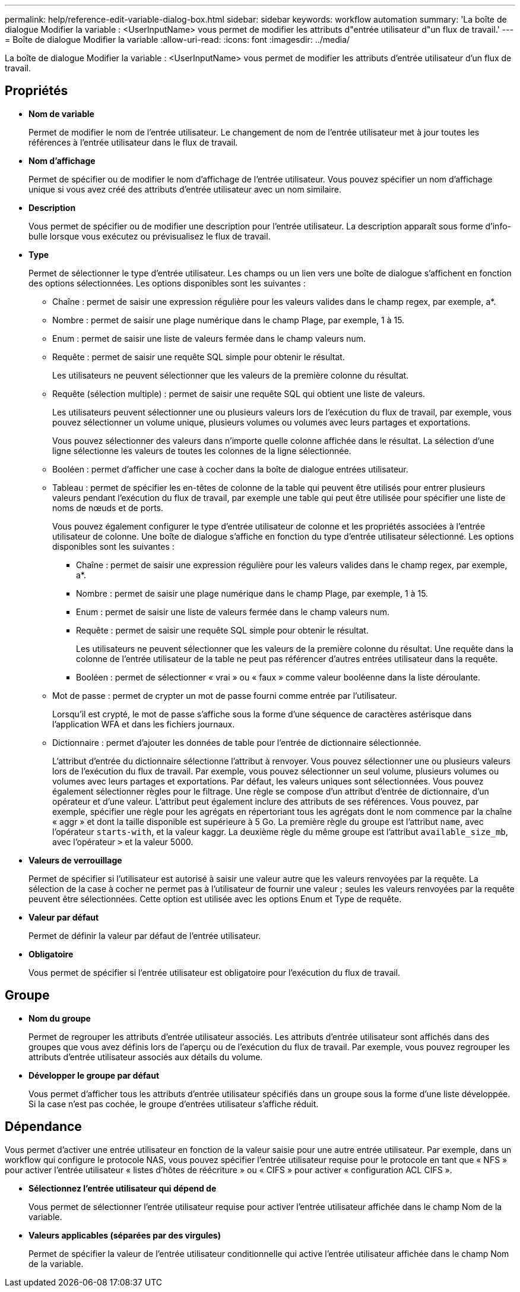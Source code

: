 ---
permalink: help/reference-edit-variable-dialog-box.html 
sidebar: sidebar 
keywords: workflow automation 
summary: 'La boîte de dialogue Modifier la variable : <UserInputName> vous permet de modifier les attributs d"entrée utilisateur d"un flux de travail.' 
---
= Boîte de dialogue Modifier la variable
:allow-uri-read: 
:icons: font
:imagesdir: ../media/


[role="lead"]
La boîte de dialogue Modifier la variable : <UserInputName> vous permet de modifier les attributs d'entrée utilisateur d'un flux de travail.



== Propriétés

* *Nom de variable*
+
Permet de modifier le nom de l'entrée utilisateur. Le changement de nom de l'entrée utilisateur met à jour toutes les références à l'entrée utilisateur dans le flux de travail.

* *Nom d'affichage*
+
Permet de spécifier ou de modifier le nom d'affichage de l'entrée utilisateur. Vous pouvez spécifier un nom d'affichage unique si vous avez créé des attributs d'entrée utilisateur avec un nom similaire.

* *Description*
+
Vous permet de spécifier ou de modifier une description pour l'entrée utilisateur. La description apparaît sous forme d'info-bulle lorsque vous exécutez ou prévisualisez le flux de travail.

* *Type*
+
Permet de sélectionner le type d'entrée utilisateur. Les champs ou un lien vers une boîte de dialogue s'affichent en fonction des options sélectionnées. Les options disponibles sont les suivantes :

+
** Chaîne : permet de saisir une expression régulière pour les valeurs valides dans le champ regex, par exemple, a*.
** Nombre : permet de saisir une plage numérique dans le champ Plage, par exemple, 1 à 15.
** Enum : permet de saisir une liste de valeurs fermée dans le champ valeurs num.
** Requête : permet de saisir une requête SQL simple pour obtenir le résultat.
+
Les utilisateurs ne peuvent sélectionner que les valeurs de la première colonne du résultat.

** Requête (sélection multiple) : permet de saisir une requête SQL qui obtient une liste de valeurs.
+
Les utilisateurs peuvent sélectionner une ou plusieurs valeurs lors de l'exécution du flux de travail, par exemple, vous pouvez sélectionner un volume unique, plusieurs volumes ou volumes avec leurs partages et exportations.

+
Vous pouvez sélectionner des valeurs dans n'importe quelle colonne affichée dans le résultat. La sélection d'une ligne sélectionne les valeurs de toutes les colonnes de la ligne sélectionnée.

** Booléen : permet d'afficher une case à cocher dans la boîte de dialogue entrées utilisateur.
** Tableau : permet de spécifier les en-têtes de colonne de la table qui peuvent être utilisés pour entrer plusieurs valeurs pendant l'exécution du flux de travail, par exemple une table qui peut être utilisée pour spécifier une liste de noms de nœuds et de ports.
+
Vous pouvez également configurer le type d'entrée utilisateur de colonne et les propriétés associées à l'entrée utilisateur de colonne. Une boîte de dialogue s'affiche en fonction du type d'entrée utilisateur sélectionné. Les options disponibles sont les suivantes :

+
*** Chaîne : permet de saisir une expression régulière pour les valeurs valides dans le champ regex, par exemple, a*.
*** Nombre : permet de saisir une plage numérique dans le champ Plage, par exemple, 1 à 15.
*** Enum : permet de saisir une liste de valeurs fermée dans le champ valeurs num.
*** Requête : permet de saisir une requête SQL simple pour obtenir le résultat.
+
Les utilisateurs ne peuvent sélectionner que les valeurs de la première colonne du résultat. Une requête dans la colonne de l'entrée utilisateur de la table ne peut pas référencer d'autres entrées utilisateur dans la requête.

*** Booléen : permet de sélectionner « vrai » ou « faux » comme valeur booléenne dans la liste déroulante.


** Mot de passe : permet de crypter un mot de passe fourni comme entrée par l'utilisateur.
+
Lorsqu'il est crypté, le mot de passe s'affiche sous la forme d'une séquence de caractères astérisque dans l'application WFA et dans les fichiers journaux.

** Dictionnaire : permet d'ajouter les données de table pour l'entrée de dictionnaire sélectionnée.
+
L'attribut d'entrée du dictionnaire sélectionne l'attribut à renvoyer. Vous pouvez sélectionner une ou plusieurs valeurs lors de l'exécution du flux de travail. Par exemple, vous pouvez sélectionner un seul volume, plusieurs volumes ou volumes avec leurs partages et exportations. Par défaut, les valeurs uniques sont sélectionnées. Vous pouvez également sélectionner règles pour le filtrage. Une règle se compose d'un attribut d'entrée de dictionnaire, d'un opérateur et d'une valeur. L'attribut peut également inclure des attributs de ses références. Vous pouvez, par exemple, spécifier une règle pour les agrégats en répertoriant tous les agrégats dont le nom commence par la chaîne « aggr » et dont la taille disponible est supérieure à 5 Go. La première règle du groupe est l'attribut `name`, avec l'opérateur `starts-with`, et la valeur kaggr. La deuxième règle du même groupe est l'attribut `available_size_mb`, avec l'opérateur `>` et la valeur 5000.



* *Valeurs de verrouillage*
+
Permet de spécifier si l'utilisateur est autorisé à saisir une valeur autre que les valeurs renvoyées par la requête. La sélection de la case à cocher ne permet pas à l'utilisateur de fournir une valeur ; seules les valeurs renvoyées par la requête peuvent être sélectionnées. Cette option est utilisée avec les options Enum et Type de requête.

* *Valeur par défaut*
+
Permet de définir la valeur par défaut de l'entrée utilisateur.

* *Obligatoire*
+
Vous permet de spécifier si l'entrée utilisateur est obligatoire pour l'exécution du flux de travail.





== Groupe

* *Nom du groupe*
+
Permet de regrouper les attributs d'entrée utilisateur associés. Les attributs d'entrée utilisateur sont affichés dans des groupes que vous avez définis lors de l'aperçu ou de l'exécution du flux de travail. Par exemple, vous pouvez regrouper les attributs d'entrée utilisateur associés aux détails du volume.

* *Développer le groupe par défaut*
+
Vous permet d'afficher tous les attributs d'entrée utilisateur spécifiés dans un groupe sous la forme d'une liste développée. Si la case n'est pas cochée, le groupe d'entrées utilisateur s'affiche réduit.





== Dépendance

Vous permet d'activer une entrée utilisateur en fonction de la valeur saisie pour une autre entrée utilisateur. Par exemple, dans un workflow qui configure le protocole NAS, vous pouvez spécifier l'entrée utilisateur requise pour le protocole en tant que « NFS » pour activer l'entrée utilisateur « listes d'hôtes de réécriture » ou « CIFS » pour activer « configuration ACL CIFS ».

* *Sélectionnez l'entrée utilisateur qui dépend de*
+
Vous permet de sélectionner l'entrée utilisateur requise pour activer l'entrée utilisateur affichée dans le champ Nom de la variable.

* *Valeurs applicables (séparées par des virgules)*
+
Permet de spécifier la valeur de l'entrée utilisateur conditionnelle qui active l'entrée utilisateur affichée dans le champ Nom de la variable.


